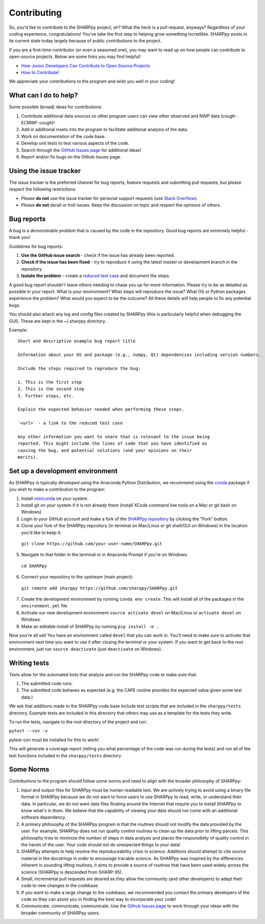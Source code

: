 .. _Contributing_:

Contributing
============

So, you'd like to contribute to the SHARPpy project, eh?  What the heck is a pull request, anyways?  Regardless of your coding experience, congratulations!  You've take the first step to helping grow something incredible.  SHARPpy exists in its current state today largely because of public contributions to the project.  

If you are a first-time contributor (or even a seasoned one), you may want to read up on how people can contribute to open-source projects.  Below are some links you may find helpful!

* `How Junior Developers Can Contribute to Open Source Projects <https://rubygarage.org/blog/how-contribute-to-open-source-projects>`_
* `How to Contribute! <https://opensource.guide/how-to-contribute/>`_

We appreciate your contributions to the program and wish you well in your coding!

What can I do to help?
^^^^^^^^^^^^^^^^^^^^^^

Some possible (broad) ideas for contributions:

1. Contribute additional data sources so other program users can view other observed and NWP data (*cough*-ECMWF-*cough*)!
2. Add in additional insets into the program to facilitate additional analysis of the data.  
3. Work on documentation of the code base.
4. Develop unit tests to test various aspects of the code. 
5. Search through the `GitHub Issues page <https://github.com/sharppy/SHARPpy/issues>`_ for additional ideas!
6. Report and/or fix bugs on the Github Issues page.

Using the issue tracker
^^^^^^^^^^^^^^^^^^^^^^^

The issue tracker is the preferred channel for bug reports, feature requests and submitting pull
requests, but please respect the following restrictions:

* Please **do not** use the issue tracker for personal support requests (use
  `Stack Overflow <http://stackoverflow.com>`_).

* Please **do not** derail or troll issues. Keep the discussion on topic and
  respect the opinions of others.

Bug reports
^^^^^^^^^^^

A bug is a *demonstrable problem* that is caused by the code in the repository.
Good bug reports are extremely helpful - thank you!

Guidelines for bug reports:

1. **Use the GitHub issue search** - check if the issue has already been
   reported.

2. **Check if the issue has been fixed** - try to reproduce it using the
   latest `master` or development branch in the repository.

3. **Isolate the problem** - create a `reduced test
   case <http://css-tricks.com/reduced-test-cases/>`_ and document the steps.

A good bug report shouldn't leave others needing to chase you up for more
information. Please try to be as detailed as possible in your report. What is
your environment? What steps will reproduce the issue? What OS or Python packages
experience the problem? What would you expect to be the outcome? All these
details will help people to fix any potential bugs.

You should also attach any log and config files created by SHARPpy
(this is particularly helpful when debugging the GUI).  These are kept in the ~/.sharppy directory.

Example::

  Short and descriptive example bug report title
  
  Information about your OS and package (e.g., numpy, Qt) dependencies including version numbers.
  
  Include the steps required to reproduce the bug:
  
  1. This is the first step
  2. This is the second step
  3. Further steps, etc.
  
  Explain the expected behavior needed when performing these steps.
  
  `<url>` - a link to the reduced test case
  
  Any other information you want to share that is relevant to the issue being
  reported. This might include the lines of code that you have identified as
  causing the bug, and potential solutions (and your opinions on their
  merits).


Set up a development environment
^^^^^^^^^^^^^^^^^^^^^^^^^^^^^^^^

As SHARPpy is typically developed using the Anaconda Python Distribution, we recommend using the `conda <https://conda.io/docs/>`_ 
package if you wish to make a contribution to the program:

1. Install `miniconda <https://conda.io/miniconda.html>`_ on your system.
2. Install git on your system if it is not already there (install XCode command line tools on a Mac or git bash on Windows)
3. Login to your GitHub account and make a fork of the `SHARPpy repository <https://github.com/sharppy/SHARPpy/>`_ by clicking the "Fork" button.
4. Clone your fork of the SHARPpy repository (in terminal on Mac/Linux or git shell/GUI on Windows) in the location you'd like to keep it:
  ``git clone https://github.com/your-user-name/SHARPpy.git``

5. Navigate to that folder in the terminal or in Anaconda Prompt if you're on Windows:
  ``cd SHARPpy``

6. Connect your repository to the upstream (main project):
  ``git remote add sharppy https://github.com/sharppy/SHARPpy.git``

7. Create the development environment by running ``conda env create``. This will install all of the packages in the ``environment.yml`` file.
8. Activate our new development environment ``source activate devel`` on Mac/Linux or ``activate devel`` on Windows.
9. Make an editable install of SHARPpy by running ``pip install -e .``

Now you're all set! You have an environment called ``devel`` that you can work in. You'll need
to make sure to activate that environment next time you want to use it after closing the
terminal or your system. If you want to get back to the root environment, just run
``source deactivate`` (just ``deactivate`` on Windows).

Writing tests
^^^^^^^^^^^^^

Tests allow for the automated bots that analyze and run the SHARPpy code to make sure that:

1. The submitted code runs.
2. The submitted code behaves as expected (e.g. the CAPE routine provides the expected value given some test data.)

We ask that additions made to the SHARPpy code base include test scripts that are included in the ``sharppy/tests`` directory.
Example tests are included in this directory that others may use as a template for the tests they write.

To run the tests, navigate to the root directory of the project and run:

``pytest --cov -v``

pytest-cov must be installed for this to work!

This will generate a coverage report (telling you what percentage of the code was run during the tests) and run all of the test
functions included in the ``sharppy/tests`` directory.

Some Norms 
^^^^^^^^^^

Contributions to the program should follow some norms and need to align with the broader philosophy of SHARPpy:

1. Input and output files for SHARPpy must be human readable text.  We are actively trying to avoid using a binary file format in SHARPpy because we do not want to force users to use SHARPpy to read, write, or understand their data.  In particular, we do not want data files floating around the Internet that require you to install SHARPpy to know what's in them.  We believe that the capability of viewing your data should not come with an additional software dependency. 
2. A primary philosophy of the SHARPpy program is that the routines should not modify the data provided by the user.  For example, SHARPpy does not run quality control routines to clean up the data prior to lifting parcels.  This philosophy tries to minimize the number of steps in data analysis and places the responsiblity of quality control in the hands of the user.  Your code should not do unexpected things to your data!
3. SHARPpy attempts to help resolve the reproduceabiltiy crisis in science.  Additions should attempt to cite source material in the docstrings in order to encourage tracable science.  As SHARPpy was inspired by the differences inherent in sounding lifting routines, it aims to provide a source of routines that have been used widely across the science (SHARPpy is descended from SHARP-95).
4. Small, incremental pull requests are desired as they allow the community (and other developers) to adapt their code to new changes in the codebase.
5. If you want to make a large change to the codebase, we recommended you contact the primary developers of the code so they can assist you in finding the best way to incorporate your code!
6. Communicate, communicate, communicate.  Use the `Github Issues page <https://github.com/sharppy/SHARPpy/issues>`_ to work through your ideas with the broader community of SHARPpy users.

